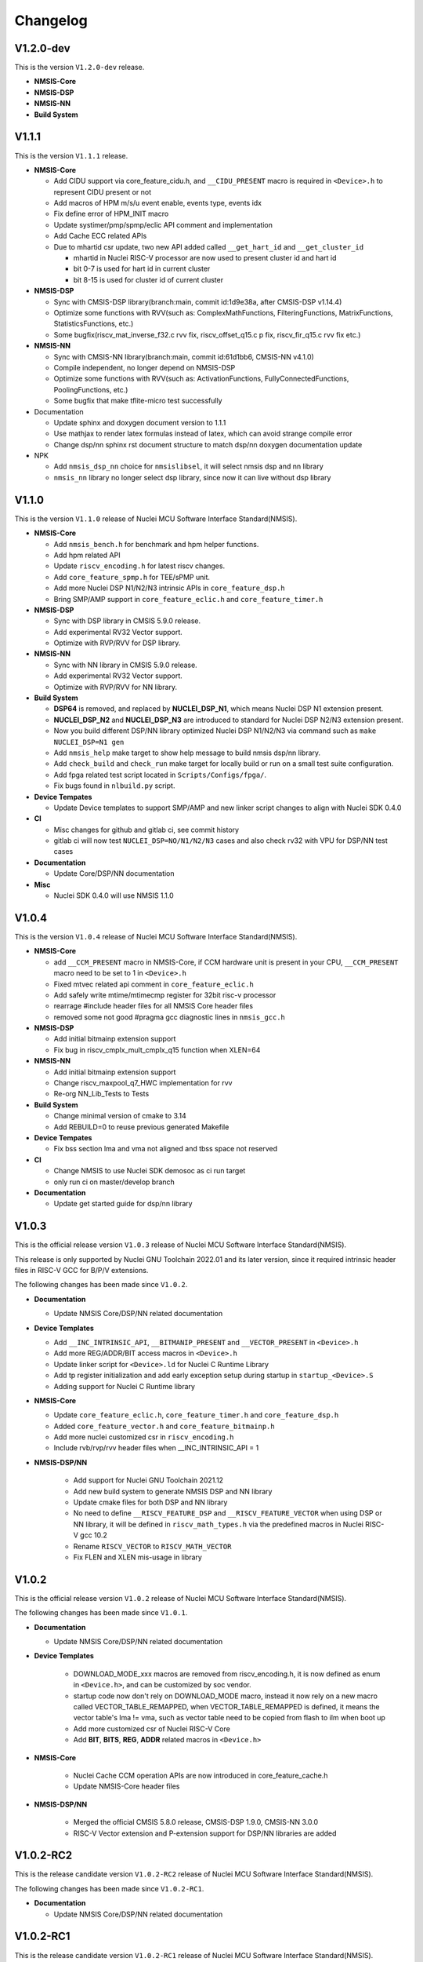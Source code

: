 .. _changelog:

Changelog
=========

V1.2.0-dev
----------

This is the version ``V1.2.0-dev`` release.

* **NMSIS-Core**

* **NMSIS-DSP**

* **NMSIS-NN**

* **Build System**


V1.1.1
------

This is the version ``V1.1.1`` release.

* **NMSIS-Core**

  - Add CIDU support via core_feature_cidu.h, and ``__CIDU_PRESENT`` macro is required in ``<Device>.h`` to represent CIDU present or not
  - Add macros of HPM m/s/u event enable, events type, events idx
  - Fix define error of HPM_INIT macro
  - Update systimer/pmp/spmp/eclic API comment and implementation
  - Add Cache ECC related APIs
  - Due to mhartid csr update, two new API added called ``__get_hart_id`` and ``__get_cluster_id``

    - mhartid in Nuclei RISC-V processor are now used to present cluster id and hart id
    - bit 0-7 is used for hart id in current cluster
    - bit 8-15 is used for cluster id of current cluster

* **NMSIS-DSP**

  - Sync with CMSIS-DSP library(branch:main, commit id:1d9e38a, after CMSIS-DSP v1.14.4)
  - Optimize some functions with RVV(such as: ComplexMathFunctions, FilteringFunctions, MatrixFunctions, StatisticsFunctions, etc.)
  - Some bugfix(riscv_mat_inverse_f32.c rvv fix, riscv_offset_q15.c p fix, riscv_fir_q15.c rvv fix etc.)

* **NMSIS-NN**

  - Sync with CMSIS-NN library(branch:main, commit id:61d1bb6, CMSIS-NN v4.1.0)
  - Compile independent, no longer depend on NMSIS-DSP
  - Optimize some functions with RVV(such as: ActivationFunctions, FullyConnectedFunctions, PoolingFunctions, etc.)
  - Some bugfix that make tflite-micro test successfully

* Documentation

  - Update sphinx and doxygen document version to 1.1.1
  - Use mathjax to render latex formulas instead of latex, which can avoid strange compile error
  - Change dsp/nn sphinx rst document structure to match dsp/nn doxygen documentation update

* NPK

  - Add ``nmsis_dsp_nn`` choice for ``nmsislibsel``, it will select nmsis dsp and nn library
  - ``nmsis_nn`` library no longer select dsp library, since now it can live without dsp library

V1.1.0
------

This is the version ``V1.1.0`` release of Nuclei MCU Software Interface Standard(NMSIS).

* **NMSIS-Core**

  - Add ``nmsis_bench.h`` for benchmark and hpm helper functions.
  - Add hpm related API
  - Update ``riscv_encoding.h`` for latest riscv changes.
  - Add ``core_feature_spmp.h`` for TEE/sPMP unit.
  - Add more Nuclei DSP N1/N2/N3 intrinsic APIs in ``core_feature_dsp.h``
  - Bring SMP/AMP support in ``core_feature_eclic.h`` and ``core_feature_timer.h``

* **NMSIS-DSP**

  - Sync with DSP library in CMSIS 5.9.0 release.
  - Add experimental RV32 Vector support.
  - Optimize with RVP/RVV for DSP library.

* **NMSIS-NN**

  - Sync with NN library in CMSIS 5.9.0 release.
  - Add experimental RV32 Vector support.
  - Optimize with RVP/RVV for NN library.

* **Build System**

  - **DSP64** is removed, and replaced by **NUCLEI_DSP_N1**, which means Nuclei DSP N1 extension present.
  - **NUCLEI_DSP_N2** and **NUCLEI_DSP_N3** are introduced to standard for Nuclei DSP N2/N3 extension present.
  - Now you build different DSP/NN library optimized Nuclei DSP N1/N2/N3 via command such as ``make NUCLEI_DSP=N1 gen``
  - Add ``nmsis_help`` make target to show help message to build nmsis dsp/nn library.
  - Add ``check_build`` and ``check_run`` make target for locally build or run on a small test suite configuration.
  - Add fpga related test script located in ``Scripts/Configs/fpga/``.
  - Fix bugs found in ``nlbuild.py`` script.

* **Device Tempates**

  - Update Device templates to support SMP/AMP and new linker script changes to align with Nuclei SDK 0.4.0

* **CI**

  - Misc changes for github and gitlab ci, see commit history
  - gitlab ci will now test ``NUCLEI_DSP=NO/N1/N2/N3`` cases and also check rv32 with VPU for DSP/NN test cases

* **Documentation**

  - Update Core/DSP/NN documentation

* **Misc**

  - Nuclei SDK 0.4.0 will use NMSIS 1.1.0

V1.0.4
------

This is the version ``V1.0.4`` release of Nuclei MCU Software Interface Standard(NMSIS).

* **NMSIS-Core**

  - add ``__CCM_PRESENT`` macro in NMSIS-Core, if CCM hardware unit is present in your CPU,
    ``__CCM_PRESENT`` macro need to be set to 1 in ``<Device>.h``
  - Fixed mtvec related api comment in ``core_feature_eclic.h``
  - Add safely write mtime/mtimecmp register for 32bit risc-v processor
  - rearrage #include header files for all NMSIS Core header files
  - removed some not good #pragma gcc diagnostic lines in ``nmsis_gcc.h``

* **NMSIS-DSP**

  - Add initial bitmainp extension support
  - Fix bug in riscv_cmplx_mult_cmplx_q15 function when XLEN=64

* **NMSIS-NN**

  - Add initial bitmainp extension support
  - Change riscv_maxpool_q7_HWC implementation for rvv
  - Re-org NN_Lib_Tests to Tests

* **Build System**

  - Change minimal version of cmake to 3.14
  - Add REBUILD=0 to reuse previous generated Makefile

* **Device Tempates**

  - Fix bss section lma and vma not aligned and tbss space not reserved

* **CI**

  - Change NMSIS to use Nuclei SDK demosoc as ci run target 
  - only run ci on master/develop branch

* **Documentation**

  - Update get started guide for dsp/nn library

V1.0.3
------

This is the official release version ``V1.0.3`` release of Nuclei MCU Software Interface Standard(NMSIS).

This release is only supported by Nuclei GNU Toolchain 2022.01 and its later version,
since it required intrinsic header files in RISC-V GCC for B/P/V extensions.

The following changes has been made since ``V1.0.2``.

* **Documentation**

  - Update NMSIS Core/DSP/NN related documentation

* **Device Templates**

  - Add ``__INC_INTRINSIC_API``, ``__BITMANIP_PRESENT`` and ``__VECTOR_PRESENT`` in ``<Device>.h``
  - Add more REG/ADDR/BIT access macros in ``<Device>.h``
  - Update linker script for ``<Device>.ld`` for Nuclei C Runtime Library
  - Add tp register initialization and add early exception setup during startup in ``startup_<Device>.S``
  - Adding support for Nuclei C Runtime library

* **NMSIS-Core**

  - Update ``core_feature_eclic.h``, ``core_feature_timer.h`` and ``core_feature_dsp.h``
  - Added ``core_feature_vector.h`` and ``core_feature_bitmainp.h``
  - Add more nuclei customized csr in ``riscv_encoding.h``
  - Include rvb/rvp/rvv header files when __INC_INTRINSIC_API = 1

* **NMSIS-DSP/NN**

   - Add support for Nuclei GNU Toolchain 2021.12
   - Add new build system to generate NMSIS DSP and NN library
   - Update cmake files for both DSP and NN library
   - No need to define ``__RISCV_FEATURE_DSP`` and ``__RISCV_FEATURE_VECTOR`` when using DSP or NN library,
     it will be defined in ``riscv_math_types.h`` via the predefined macros in Nuclei RISC-V gcc 10.2
   - Rename ``RISCV_VECTOR`` to ``RISCV_MATH_VECTOR``
   - Fix FLEN and XLEN mis-usage in library

V1.0.2
------

This is the official release version ``V1.0.2`` release of Nuclei MCU Software Interface Standard(NMSIS).

The following changes has been made since ``V1.0.1``.

* **Documentation**

  - Update NMSIS Core/DSP/NN related documentation

* **Device Templates**

   - DOWNLOAD_MODE_xxx macros are removed from riscv_encoding.h, it is now defined as enum in ``<Device.h>``, and
     can be customized by soc vendor.
   - startup code now don't rely on DOWNLOAD_MODE macro, instead it now rely on a new macro called VECTOR_TABLE_REMAPPED,
     when VECTOR_TABLE_REMAPPED is defined, it means the vector table's lma != vma, such as vector table need to be
     copied from flash to ilm when boot up
   - Add more customized csr of Nuclei RISC-V Core
   - Add **BIT**, **BITS**, **REG**, **ADDR** related macros in ``<Device.h>``

* **NMSIS-Core**

   - Nuclei Cache CCM operation APIs are now introduced in core_feature_cache.h
   - Update NMSIS-Core header files

* **NMSIS-DSP/NN**

   - Merged the official CMSIS 5.8.0 release, CMSIS-DSP 1.9.0, CMSIS-NN 3.0.0
   - RISC-V Vector extension and P-extension support for DSP/NN libraries are added

V1.0.2-RC2
----------

This is the release candidate version ``V1.0.2-RC2`` release of Nuclei MCU Software Interface Standard(NMSIS).

The following changes has been made since ``V1.0.2-RC1``.

* **Documentation**

  - Update NMSIS Core/DSP/NN related documentation

V1.0.2-RC1
----------

This is the release candidate version ``V1.0.2-RC1`` release of Nuclei MCU Software Interface Standard(NMSIS).

The following changes has been made since ``V1.0.1``.

* **Device Templates**

   - DOWNLOAD_MODE_xxx macros are removed from riscv_encoding.h, it is now defined as enum in ``<Device.h>``, and
     can be customized by soc vendor.
   - startup code now don't rely on DOWNLOAD_MODE macro, instead it now rely on a new macro called VECTOR_TABLE_REMAPPED,
     when VECTOR_TABLE_REMAPPED is defined, it means the vector table's lma != vma, such as vector table need to be
     copied from flash to ilm when boot up
   - Add **BIT**, **BITS**, **REG**, **ADDR** related macros in ``<Device.h>``

* **NMSIS-Core**

   - Nuclei Cache CCM operation APIs are now introduced in core_feature_cache.h

* **NMSIS-DSP/NN**

   - Merged the official CMSIS 5.8.0 release, CMSIS-DSP 1.9.0, CMSIS-NN 3.0.0
   - RISC-V Vector extension and P-extension support for DSP/NN libraries are added


V1.0.1
------

This is the official ``V1.0.1`` release of Nuclei MCU Software Interface Standard(NMSIS).

The following changes has been maded since ``V1.0.1-RC1``.

* **Device Templates**

  - I/D Cache enable assemble code in startup_<Device>.S are removed now
  - Cache control updates in System_<Device>.c

    - I-Cache will be enabled if __ICACHE_PRESENT = 1 defined in <Device.h>
    - D-Cache will be enabled if __DCACHE_PRESENT = 1 defined in <Device.h>


V1.0.1-RC1
----------

This is release candidate version ``V1.0.1-RC1`` of NMSIS.


* **NMSIS-Core**

  - Add RISC-V DSP 64bit intrinsic functions in ``core_feature_dsp.h``
  - Add more CSR definitions in ``riscv_encoding.h``
  - Update arm compatiable functions for RISC-V dsp instruction cases in ``core_compatiable.h``

* **NMSIS-DSP**

  - Optimize RISC-V 32bit DSP library implementation
  - Add support for Nuclei RISC-V 64bit DSP SIMD instruction for DSP library
  - Add test cases used for DSP library testing, mainly for internal usage
  - Change the examples and tests to use Nuclei SDK as running environment

* **NMSIS-NN**

  - Add support for Nuclei RISC-V 64bit DSP SIMD instruction for NN library
  - Change the examples and tests to use Nuclei SDK as running environment

* **Device Templates**

  - Add ``DDR DOWNLOAD_MODE`` in device templates
  - Modifications to ``startup_<Device>.S`` files

    - ``_premain_init`` is added to replace ``_init``
    - ``_postmain_fini`` is added to replace ``_fini``

  - If you have implemented your init or de-init functions through ``_init`` or ``_fini``,
    please use ``_premain_init`` and ``_postmain_fini`` functions defined ``system_<Device>.c`` now

V1.0.0-beta1
------------

Main changes in release **V1.0.0-beta1**.

- **NMSIS-Core**

  - Fix ``SysTick_Reload`` implementation
  - Update ``ECLIC_Register_IRQ`` implementation to allow handler == NULL
  - Fix ``MTH`` offset from 0x8 to 0xB, this will affect function of ``ECLIC_GetMth`` and ``ECLIC_SetMth``
  - Fix wrong macro check in cache function
  - Add missing ``SOC_INT_MAX`` enum definition in Device template
  - In ``System_<Device>.c``, ECLIC NLBits set to ``__ECLIC_INTCTLBITS``,
    which means all the bits are for level, no bits for priority


V1.0.0-beta
-----------

Main changes in release **V1.0.0-beta**.

- **NMSIS-Core**

  - Fix error typedef of ``CSR_MCAUSE_Type``
  - Change ``CSR_MCACHE_CTL_DE`` to future value ``0x00010000``
  - Fix names in CSR naming, ``CSR_SCRATCHCSW`` -> ``CSR_MSCRATCHCSW``,
    and ``CSR_SCRATCHCSWL`` -> ``CSR_MSCRATCHCSWL``
  - Add macros in ``riscv_encoding.h``: ``MSTATUS_FS_INITIAL``, ``MSTATUS_FS_CLEAN``, ``MSTATUS_FS_DIRTY``

- **Documentation**

  - Fix an typo in *core_template_intexc.rst*
  - Add cross references of Nuclei ISA Spec
  - Update appendix
  - Refines tables and figures


V1.0.0-alpha.1
--------------

API changes has been maded to system timer.

- Start from Nuclei N core version 1.4, MSTOP register is renamed to MTIMECTL to provide more features

- Changes made to NMSIS/Core/core_feature_timer.h

  - MSTOP register name changed to MTIMECTL due to core spec changes
  - SysTimer_SetMstopValue renamed to SysTimer_SetControlValue
  - SysTimer_GetMstopValue renamed to SysTimer_GetControlValue
  - Add SysTimer_Start and SysTimer_Stop to start or stop system timer counter
  - SysTick_Reload function is introduced to reload system timer
  - Macro names started with SysTimer_xxx are changed, please check in the code.

- Removed unused lines of code in DSP and NN library source code which has unused macros which will not work for RISCV cores.

- Fix some documentation issues, mainly typos and invalid cross references.


V1.0.0-alpha
------------

This is the ``V1.0.0-alpha`` release of Nuclei MCU Software Interface Standard(NMSIS).

In this release, we have release three main compoments:

* **NMSIS-Core**: Standardized API for the Nuclei processor core and peripherals.

* **NMSIS-DSP**: DSP library collection optimized for the Nuclei Processors which has RISC-V SIMD instruction set.

* **NMSIS-NN**: Efficient neural network
  library developed to maximize the performance and minimize the memory footprint Nuclei Processors which has RISC-V SIMD instruction set.

We also released totally new `Nuclei-SDK`_ which is an SDK implementation based on the **NMSIS-Core** for Nuclei N/NX evaluation cores running on HummingBird Evaluation Kit.


.. _Nuclei-SDK: https://github.com/Nuclei-Software/nuclei-sdk
